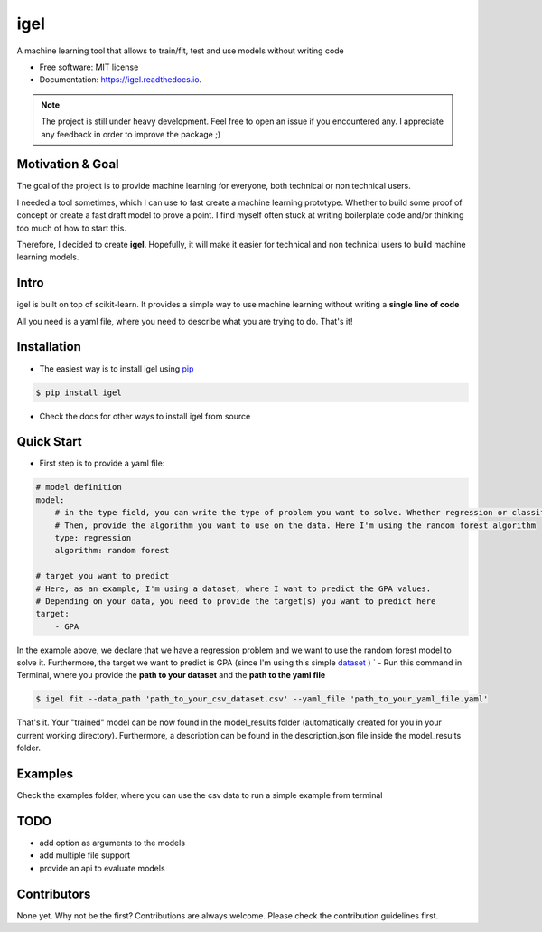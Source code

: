 ====
igel
====

.. image:: assets/cover.png
    :width: 100%
    :scale: 50%
    :align: center
    :alt: igel-icon

.. image:: https://img.shields.io/pypi/v/igel.svg
        :target: https://pypi.python.org/pypi/igel
.. image:: https://img.shields.io/travis/nidhaloff/igel.svg
        :target: https://travis-ci.com/nidhaloff/igel
.. image:: https://readthedocs.org/projects/igel/badge/?version=latest
        :target: https://igel.readthedocs.io/en/latest/?badge=latest
        :alt: Documentation Status
.. image:: https://img.shields.io/pypi/wheel/igel
        :alt: PyPI - Wheel
.. image:: https://img.shields.io/pypi/status/igel
        :alt: PyPI - Status
.. image:: https://pepy.tech/badge/igel
    :target: https://pepy.tech/project/igel
.. image:: https://pepy.tech/badge/igel/month
    :target: https://pepy.tech/project/igel/month


A machine learning tool that allows to train/fit, test and use models without writing code


* Free software: MIT license
* Documentation: https://igel.readthedocs.io.


.. note::

    The project is still under heavy development. Feel free to open an issue if you encountered any.
    I appreciate any feedback in order to improve the package ;)

Motivation & Goal
------------------

The goal of the project is to provide machine learning for everyone, both technical or non technical
users.

I needed a tool sometimes, which I can use to fast create a machine learning prototype. Whether to build
some proof of concept or create a fast draft model to prove a point. I find myself often stuck at writing
boilerplate code and/or thinking too much of how to start this.

Therefore, I decided to create **igel**. Hopefully, it will make it easier for technical and non technical
users to build machine learning models.

Intro
--------

igel is built on top of scikit-learn. It provides a simple way to use machine learning without writing
a **single line of code**

All you need is a yaml file, where you need to describe what you are trying to do. That's it!

Installation
-------------

- The easiest way is to install igel using `pip <https://packaging.python.org/guides/tool-recommendations/>`_

.. code-block:: console

    $ pip install igel

- Check the docs for other ways to install igel from source

Quick Start
------------

- First step is to provide a yaml file:

.. code-block:: yaml

        # model definition
        model:
            # in the type field, you can write the type of problem you want to solve. Whether regression or classification
            # Then, provide the algorithm you want to use on the data. Here I'm using the random forest algorithm
            type: regression
            algorithm: random forest

        # target you want to predict
        # Here, as an example, I'm using a dataset, where I want to predict the GPA values.
        # Depending on your data, you need to provide the target(s) you want to predict here
        target:
            - GPA

In the example above, we declare that we have a regression
problem and we want to use the random forest model
to solve it. Furthermore, the target we want to
predict is GPA (since I'm using this simple `dataset <https://www.kaggle.com/luddarell/101-simple-linear-regressioncsv>`_ )
`
- Run this command in Terminal, where you provide the **path to your dataset** and the **path to the yaml file**

.. code-block:: console

    $ igel fit --data_path 'path_to_your_csv_dataset.csv' --yaml_file 'path_to_your_yaml_file.yaml'


That's it. Your "trained" model can be now found in the model_results folder
(automatically created for you in your current working directory).
Furthermore, a description can be found in the description.json file inside the model_results folder.

Examples
----------
Check the examples folder, where you can use the csv data to run a simple example from terminal

TODO
-----
- add option as arguments to the models
- add multiple file support
- provide an api to evaluate models

Contributors
------------

None yet. Why not be the first?
Contributions are always welcome. Please check the contribution guidelines first.
